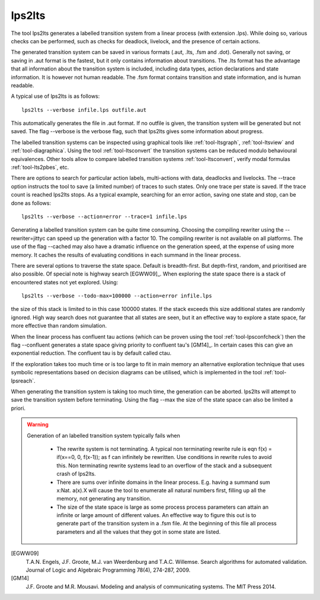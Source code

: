 .. index:: lps2lts

.. _tool-lps2lts:

lps2lts
=======

The tool lps2lts generates a labelled transition system from a linear process (with extension .lps).
While doing so, various checks can be performed, such as checks for deadlock, livelock, and the presence of certain actions.

The generated transition system can be saved in various formats (.aut, .lts, .fsm and .dot).
Generally not saving, or saving in .aut format is the fastest, but it only contains information
about transitions. The .lts format has the advantage
that all information about the transition system is included, including data types, action declarations and
state information. It is however not human readable. The .fsm format contains transition and state information,
and is human readable.

A typical use of lps2lts is as follows::

  lps2lts --verbose infile.lps outfile.aut

This automatically generates the file in .aut format. If no outfile is given, the transition system will
be generated but not saved. The flag --verbose is the verbose flag, such that lps2lts gives some information about
progress.

The labelled transition systems can be inspected using graphical tools like :ref:`tool-ltsgraph`,
:ref:`tool-ltsview` and :ref:`tool-diagraphica`. Using the tool :ref:`tool-ltsconvert` the
transition systems can be reduced modulo behavioural equivalences. Other tools allow to compare
labelled transition systems :ref:`tool-ltsconvert`, verify modal formulas :ref:`tool-lts2pbes`, etc.

There are options to search for particular action labels, multi-actions with data, deadlocks and livelocks.
The --trace option instructs the tool to save (a limited number) of traces to such states. Only one trace
per state is saved. If the trace count is reached lps2lts stops. As a typical example, searching for an
error action, saving one state and stop, can be done as follows::

  lps2lts --verbose --action=error --trace=1 infile.lps

Generating a labelled transition system can be quite time consuming. Choosing the compiling rewriter
using the --rewriter=jittyc can speed up the generation with a factor 10. The compiling rewriter is
not available on all platforms. The use of the flag --cached may also have a dramatic influence on
the generation speed, at the expense of using more memory. It caches the results of evaluating conditions
in each summand in the linear process.

There are several options to traverse the state space. Default is breadth-first. But depth-first, random,
and prioritised are also possible. Of special note is highway search [EGWW09]_. When exploring the state
space there is a stack of encountered states not yet explored. Using::

  lps2lts --verbose --todo-max=100000 --action=error infile.lps

the size of this stack is limited to in this case 100000 states. If the stack exceeds this size additional
states are randomly ignored. High way search does not guarantee that all states are seen, but it an effective way
to explore a state space, far more effective than random simulation.

When the linear process has confluent tau actions (which can be proven using the tool :ref:`tool-lpsconfcheck`)
then the flag --confluent generates a state space giving priority to confluent tau's [GM14]_. In certain cases
this can give an exponential reduction. The confluent tau is by default called ctau.

If the exploration takes too much time or is too large to fit in main memory an
alternative exploration technique that uses symbolic representations based on
decision diagrams can be utilised, which is implemented in the tool
:ref:`tool-lpsreach`.

When generating the transition system is taking too much time, the generation can be aborted. lps2lts will attempt
to save the transition system before terminating. Using the flag --max the size of the state space can also be
limited a priori.

.. warning::

   Generation of an labelled transition system typically fails when

      * The rewrite system is not terminating. A typical non terminating rewrite rule is eqn  f(x) = if(x==0, 0, f(x-1)); as
        f can infinitely be rewritten. Use conditions in rewrite rules to avoid this. Non terminating rewrite systems lead
        to an overflow of the stack and a subsequent crash of lps2lts.

      * There are sums over infinite domains in the linear process. E.g. having a summand sum x:Nat. a(x).X will cause the
        tool to enumerate all natural numbers first, filling up all the memory, not generating any transition.

      * The size of the state space is large as some process process parameters can attain an infinite or large amount of
        different values. An effective way to figure this out is to generate part of the transition system in a .fsm file.
        At the beginning of this file all process parameters and all the values that they got in some state are listed.

.. rst-class:: citation

[EGWW09]
  T.A.N. Engels, J.F. Groote, M.J. van Weerdenburg and T.A.C. Willemse. Search algorithms for automated validation. Journal of Logic and Algebraic Programming 78(4), 274-287, 2009.
[GM14]
  J.F. Groote and M.R. Mousavi. Modeling and analysis of communicating systems. The MIT Press 2014.

.. mcrl2_manual:: lps2lts
